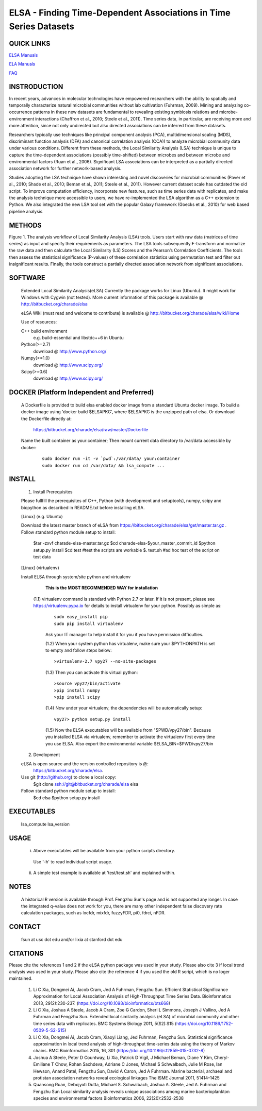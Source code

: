 .. |Logo| image:: https://bitbucket.org/charade/elsa/raw/master/doc/images/elsa_logo.png
   :alt: logo.png
   :height: 50px
   :width: 100px

.. |Pipeline| image:: https://bitbucket.org/charade/elsa/raw/master/doc/images/elsa_pipeline.png
   :alt: pipeline.png
   :height: 450px
   :width: 540px

|Logo| ELSA - Finding Time-Dependent Associations in Time Series Datasets 
==========================================================================================

QUICK LINKS
-----------

`ELSA Manuals <https://bitbucket.org/charade/elsa/wiki/Manual>`__

`ELA Manuals <https://bitbucket.org/charade/elsa/wiki/Manual_ela>`__

`FAQ <https://bitbucket.org/charade/elsa/wiki/FAQ>`__

INSTRODUCTION
--------------

In recent years, advances in molecular technologies have empowered researchers with the ability to spatially and temporally characterize natural microbial communities without lab cultivation (Fuhrman, 2009). Mining and analyzing co-occurrence patterns in these new datasets are fundamental to revealing existing symbiosis relations and microbe-environment interactions (Chaffron et al., 2010; Steele et al., 2011). Time series data, in particular, are receiving more and more attention, since not only undirected but also directed associations can be inferred from these datasets.

Researchers typically use techniques like principal component analysis (PCA), multidimensional scaling (MDS), discriminant function analysis (DFA) and canonical correlation analysis (CCA)) to analyze microbial community data under various conditions. Different from these methods, the Local Similarity Analysis (LSA) technique is unique to capture the time-dependent associations (possibly time-shifted) between microbes and between microbe and environmental factors (Ruan et al., 2006). Significant LSA associations can be interpreted as a partially directed association network for further network-based analysis.

Studies adopting the LSA technique have shown interesting and novel discoveries for microbial communities (Paver et al., 2010; Shade et al., 2010; Beman et al., 2011; Steele et al., 2011). However current dataset scale has outdated the old script. To improve computation efficiency, incorporate new features, such as time series data with replicates, and make the analysis technique more accessible to users, we have re-implemented the LSA algorithm as a C++ extension to Python. We also integrated the new LSA tool set with the popular Galaxy framework (Goecks et al., 2010) for web based pipeline analysis.


METHODS
-------------

|Pipeline|

Figure 1. The analysis workflow of Local Similarity Analysis (LSA) tools. Users start with raw data (matrices of time series) as input and specify their requirements as parameters. The LSA tools subsequently F-transform and normalize the raw data and then calculate the Local Similarity (LS) Scores and the Pearson’s Correlation Coefficients. The tools then assess the statistical significance (P-values) of these correlation statistics using permutation test and filter out insignificant results. Finally, the tools construct a partially directed association network from significant associations. 

SOFTWARE
-------------
    Extended Local Similarity Analysis(eLSA)
    Currently the package works for Linux (Ubuntu). 
    It might work for Windows with Cygwin (not tested).
    More current information of this package is available @
    http://bitbucket.org/charade/elsa
    
    eLSA Wiki (must read and welcome to contribute) is available @
    http://bitbucket.org/charade/elsa/wiki/Home

    Use of resources:

    C++ build environment
        e.g. build-essential and libstdc++6 in Ubuntu
    Python(>=2.7) 
        download @ http://www.python.org/
    Numpy(>=1.0)
        download @ http://www.scipy.org/
    Scipy(>=0.6)
        download @ http://www.scipy.org/

DOCKER (Platform Independent and Preferred)
---------------------------------------------

  A Dockerfile is provided to build elsa enabled docker image from a standard Ubuntu docker image. 
  To build a docker image using 'docker build $ELSAPKG', where $ELSAPKG is the unzipped path of elsa.
  Or download the Dockerfile directly at:

    https://bitbucket.org/charade/elsa/raw/master/Dockerfile

  Name the built container as your:container; Then mount current data directory to /var/data accessible by docker:

    ::

      sudo docker run -it -v `pwd`:/var/data/ your:container
      sudo docker run cd /var/data/ && lsa_compute ...

INSTALL
-----------------


    1. Install Prerequisites

    Please fullfill the prerequisites of C++, Python (with development and setuptools),
    numpy, scipy and biopython as described in README.txt before installing eLSA.
    
    [Linux] (e.g. Ubuntu)

    Download the latest master branch of eLSA from https://bitbucket.org/charade/elsa/get/master.tar.gz .
    Follow standard python module setup to install:
        $tar -zxvf charade-elsa-master.tar.gz
        $cd charade-elsa-$your_master_commit_id
        $python setup.py install
        $cd test      #test the scripts are workable
        $. test.sh    #ad hoc test of the script on test data

    [Linux] (virtualenv)

    Install ELSA through system/site python and virtualenv

      **This is the MOST RECOMMENDED WAY for installation**

     (1.1) virtualenv command is standard with Python 2.7 or later. If it is not present, please see https://virtualenv.pypa.io for details to install virtualenv for your python. Possibly as simple as:

      ::

        sudo easy_install pip
        sudo pip install virtualenv

      Ask your IT manager to help install it for you if you have permission difficulties.

      (1.2) When your system python has virtualenv, make sure your $PYTHONPATH is set to empty and follow steps below:

      ::

        >virtualenv-2.7 vpy27 --no-site-packages

      (1.3) Then you can activate this virtual python:

      ::

        >source vpy27/bin/activate
        >pip install numpy
        >pip install scipy

      (1.4) Now under your virtualenv, the dependencies will be automatically setup:

      ::

        vpy27> python setup.py install

      (1.5) Now the ELSA executables will be available from "$PWD/vpy27/bin". Because you installed ELSA via virtualenv, remember to activate the virtualenv first every time you use ELSA. Also export the environmental variable $ELSA_BIN=$PWD/vpy27/bin

    2. Development

    eLSA is open source and the version controlled repository is @:
        https://bitbucket.org/charade/elsa.
    Use git (http://github.org) to clone a local copy:
        $git clone ssh://git@bitbucket.org/charade/elsa elsa

    Follow standard python module setup to install:
        $cd elsa
        $python setup.py install

EXECUTABLES
--------------------

    lsa_compute
    lsa_version

USAGE
---------------------

    (i) Above executables will be available from your python scripts directory.
      Use '-h' to read individual script usage.
    (ii) A simple test example is available at 'test/test.sh' and explained within.

NOTES
----------------------
    
    A historical R version is available through Prof. Fengzhu Sun's page and is not supported any longer.
    In case the integrated q-value does not work for you, there are many other independent false discovery rate calculation packages, such as locfdr, mixfdr, fuzzyFDR, pi0, fdrci, nFDR.


CONTACT
----------------------

    fsun at usc dot edu and/or lixia at stanford dot edu

CITATIONS
----------------------

Please cite the references 1 and 2 if the eLSA python package was used in your study. Please also cite 3 if local trend analysis was used in your study. Please also cite the reference 4 if you used the old R script, which is no loger maintained.

    1. Li C Xia, Dongmei Ai, Jacob Cram, Jed A Fuhrman, Fengzhu Sun. Efficient Statistical Significance Approximation for Local Association Analysis of High-Throughput Time Series Data. Bioinformatics 2013, 29(2):230-237. (https://doi.org/10.1093/bioinformatics/bts668)
    2. Li C Xia, Joshua A Steele, Jacob A Cram, Zoe G Cardon, Sheri L Simmons, Joseph J Vallino, Jed A Fuhrman and Fengzhu Sun. Extended local similarity analysis (eLSA) of microbial community and other time series data with replicates. BMC Systems Biology 2011, 5(S2):S15 (https://doi.org/10.1186/1752-0509-5-S2-S15)
    3. Li C Xia, Dongmei Ai, Jacob Cram, Xiaoyi Liang, Jed Fuhrman, Fengzhu Sun. Statistical significance approximation in local trend analysis of high-throughput time-series data using the theory of Markov chains. BMC Bioinformatics 2015, 16, 301 (https://doi.org/10.1186/s12859-015-0732-8)
    4. Joshua A Steele, Peter D Countway, Li Xia, Patrick D Vigil, J Michael Beman, Diane Y Kim, Cheryl-Emiliane T Chow, Rohan Sachdeva, Adriane C Jones, Michael S Schwalbach, Julie M Rose, Ian Hewson, Anand Patel, Fengzhu Sun, David A Caron, Jed A Fuhrman. Marine bacterial, archaeal and protistan association networks reveal ecological linkages The ISME Journal 2011, 51414–1425
    5. Quansong Ruan, Debojyoti Dutta, Michael S. Schwalbach, Joshua A. Steele, Jed A. Fuhrman and Fengzhu Sun Local similarity analysis reveals unique associations among marine bacterioplankton species and environmental factors Bioinformatics 2006, 22(20):2532-2538
